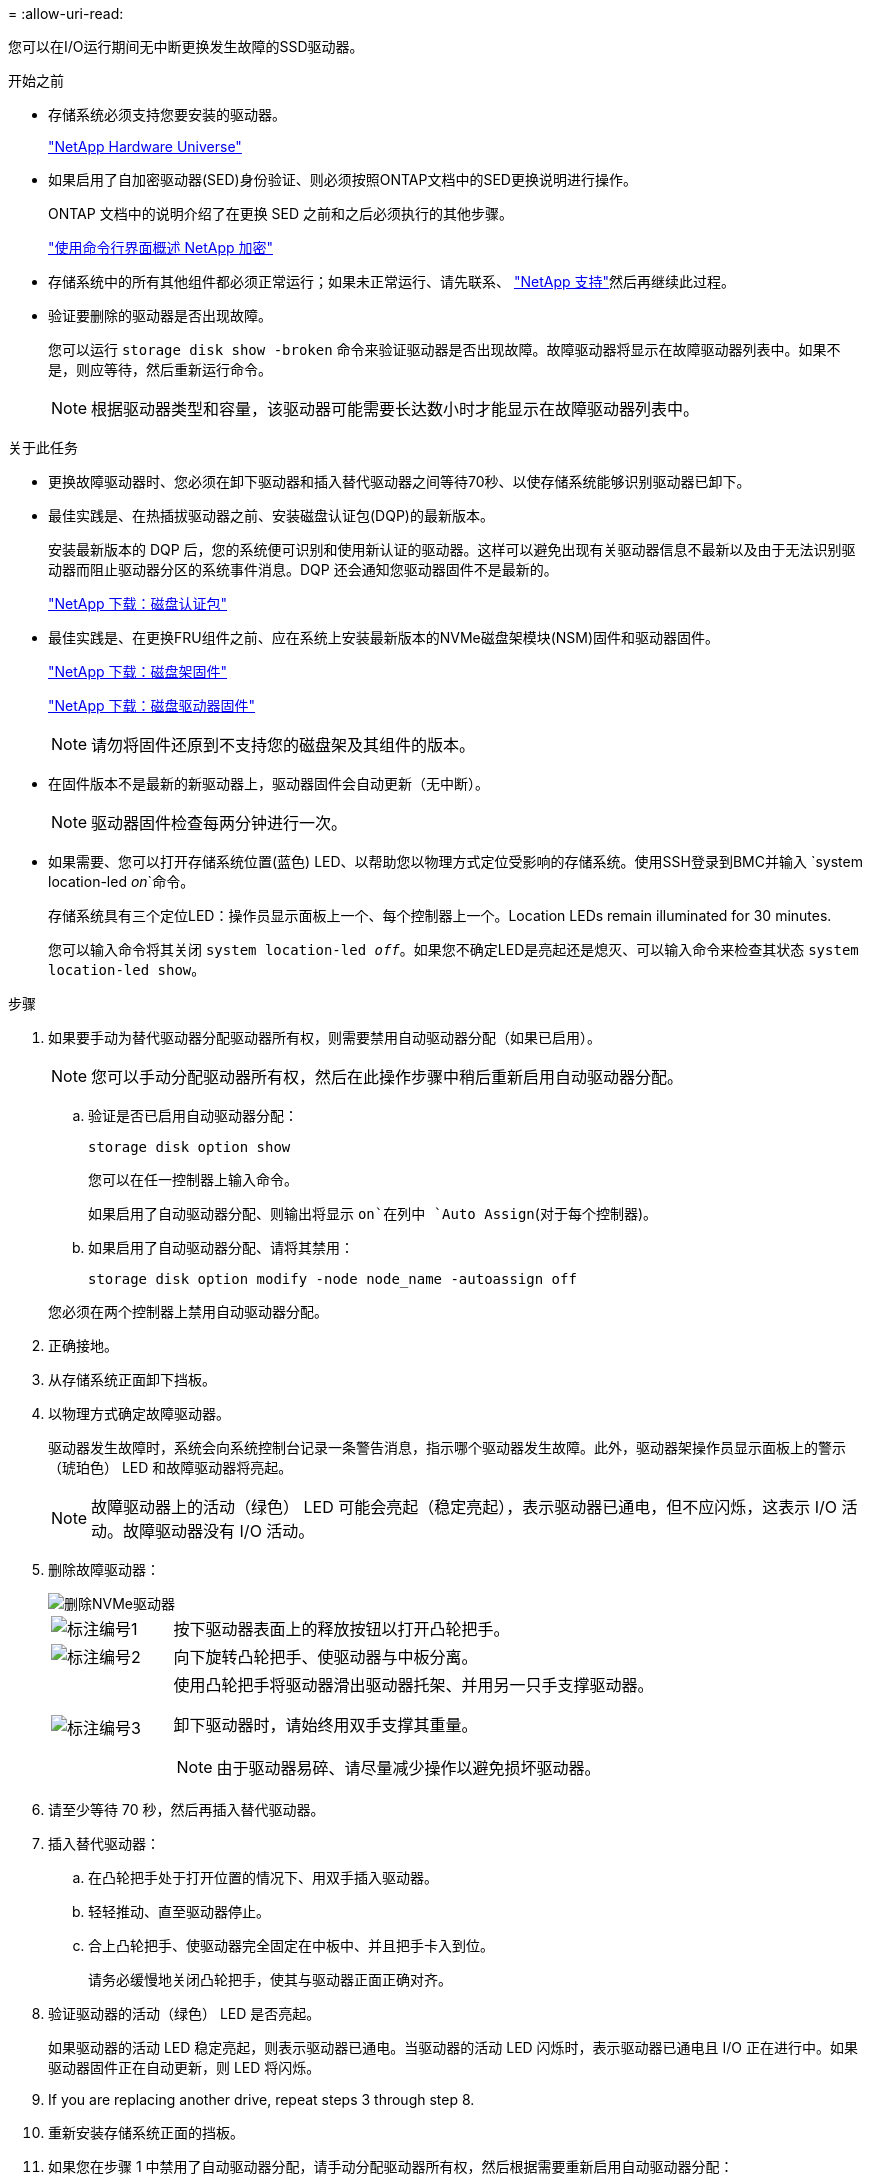 = 
:allow-uri-read: 


您可以在I/O运行期间无中断更换发生故障的SSD驱动器。

.开始之前
* 存储系统必须支持您要安装的驱动器。
+
https://hwu.netapp.com["NetApp Hardware Universe"^]

* 如果启用了自加密驱动器(SED)身份验证、则必须按照ONTAP文档中的SED更换说明进行操作。
+
ONTAP 文档中的说明介绍了在更换 SED 之前和之后必须执行的其他步骤。

+
https://docs.netapp.com/us-en/ontap/encryption-at-rest/index.html["使用命令行界面概述 NetApp 加密"^]

* 存储系统中的所有其他组件都必须正常运行；如果未正常运行、请先联系、 https://mysupport.netapp.com/site/global/dashboard["NetApp 支持"]然后再继续此过程。
* 验证要删除的驱动器是否出现故障。
+
您可以运行 `storage disk show -broken` 命令来验证驱动器是否出现故障。故障驱动器将显示在故障驱动器列表中。如果不是，则应等待，然后重新运行命令。

+

NOTE: 根据驱动器类型和容量，该驱动器可能需要长达数小时才能显示在故障驱动器列表中。



.关于此任务
* 更换故障驱动器时、您必须在卸下驱动器和插入替代驱动器之间等待70秒、以使存储系统能够识别驱动器已卸下。
* 最佳实践是、在热插拔驱动器之前、安装磁盘认证包(DQP)的最新版本。
+
安装最新版本的 DQP 后，您的系统便可识别和使用新认证的驱动器。这样可以避免出现有关驱动器信息不最新以及由于无法识别驱动器而阻止驱动器分区的系统事件消息。DQP 还会通知您驱动器固件不是最新的。

+
https://mysupport.netapp.com/site/downloads/firmware/disk-drive-firmware/download/DISKQUAL/ALL/qual_devices.zip["NetApp 下载：磁盘认证包"^]

* 最佳实践是、在更换FRU组件之前、应在系统上安装最新版本的NVMe磁盘架模块(NSM)固件和驱动器固件。
+
https://mysupport.netapp.com/site/downloads/firmware/disk-shelf-firmware["NetApp 下载：磁盘架固件"^]

+
https://mysupport.netapp.com/site/downloads/firmware/disk-drive-firmware["NetApp 下载：磁盘驱动器固件"^]

+
[NOTE]
====
请勿将固件还原到不支持您的磁盘架及其组件的版本。

====
* 在固件版本不是最新的新驱动器上，驱动器固件会自动更新（无中断）。
+

NOTE: 驱动器固件检查每两分钟进行一次。

* 如果需要、您可以打开存储系统位置(蓝色) LED、以帮助您以物理方式定位受影响的存储系统。使用SSH登录到BMC并输入 `system location-led _on_`命令。
+
存储系统具有三个定位LED：操作员显示面板上一个、每个控制器上一个。Location LEDs remain illuminated for 30 minutes.

+
您可以输入命令将其关闭 `system location-led _off_`。如果您不确定LED是亮起还是熄灭、可以输入命令来检查其状态 `system location-led show`。



.步骤
. 如果要手动为替代驱动器分配驱动器所有权，则需要禁用自动驱动器分配（如果已启用）。
+

NOTE: 您可以手动分配驱动器所有权，然后在此操作步骤中稍后重新启用自动驱动器分配。

+
.. 验证是否已启用自动驱动器分配：
+
`storage disk option show`

+
您可以在任一控制器上输入命令。

+
如果启用了自动驱动器分配、则输出将显示 `on`在列中 `Auto Assign`(对于每个控制器)。

.. 如果启用了自动驱动器分配、请将其禁用：
+
`storage disk option modify -node node_name -autoassign off`

+
您必须在两个控制器上禁用自动驱动器分配。



. 正确接地。
. 从存储系统正面卸下挡板。
. 以物理方式确定故障驱动器。
+
驱动器发生故障时，系统会向系统控制台记录一条警告消息，指示哪个驱动器发生故障。此外，驱动器架操作员显示面板上的警示（琥珀色） LED 和故障驱动器将亮起。

+

NOTE: 故障驱动器上的活动（绿色） LED 可能会亮起（稳定亮起），表示驱动器已通电，但不应闪烁，这表示 I/O 活动。故障驱动器没有 I/O 活动。

. 删除故障驱动器：
+
image::../media/drw_nvme_drive_replace_ieops-1904.svg[删除NVMe驱动器]

+
[cols="1,4"]
|===


 a| 
image::../media/icon_round_1.png[标注编号1]
 a| 
按下驱动器表面上的释放按钮以打开凸轮把手。



 a| 
image::../media/icon_round_2.png[标注编号2]
 a| 
向下旋转凸轮把手、使驱动器与中板分离。



 a| 
image::../media/icon_round_3.png[标注编号3]
 a| 
使用凸轮把手将驱动器滑出驱动器托架、并用另一只手支撑驱动器。

卸下驱动器时，请始终用双手支撑其重量。


NOTE: 由于驱动器易碎、请尽量减少操作以避免损坏驱动器。

|===
. 请至少等待 70 秒，然后再插入替代驱动器。
. 插入替代驱动器：
+
.. 在凸轮把手处于打开位置的情况下、用双手插入驱动器。
.. 轻轻推动、直至驱动器停止。
.. 合上凸轮把手、使驱动器完全固定在中板中、并且把手卡入到位。
+
请务必缓慢地关闭凸轮把手，使其与驱动器正面正确对齐。



. 验证驱动器的活动（绿色） LED 是否亮起。
+
如果驱动器的活动 LED 稳定亮起，则表示驱动器已通电。当驱动器的活动 LED 闪烁时，表示驱动器已通电且 I/O 正在进行中。如果驱动器固件正在自动更新，则 LED 将闪烁。

. If you are replacing another drive, repeat steps 3 through step 8.
. 重新安装存储系统正面的挡板。
. 如果您在步骤 1 中禁用了自动驱动器分配，请手动分配驱动器所有权，然后根据需要重新启用自动驱动器分配：
+
.. 显示所有未拥有的驱动器：
+
`storage disk show -container-type unassigned`

+
您可以在任一控制器上输入命令。

.. 分配每个驱动器：
+
`storage disk assign -disk disk_name -owner owner_name`

+
您可以在任一控制器上输入命令。

+
您可以使用通配符一次分配多个驱动器。

.. 如果需要、重新启用自动驱动器分配：
+
`storage disk option modify -node node_name -autoassign on`

+
您必须在两个控制器上重新启用自动驱动器分配。



. 按照套件随附的 RMA 说明将故障部件退回 NetApp 。
+
请通过联系技术支持 https://mysupport.netapp.com/site/global/dashboard["NetApp 支持"]， 888-463-8277 （北美）， 00-800-44-638277 （欧洲）或 +800-800-80-800 （亚太地区）（如果您需要 RMA 编号或有关更换操作步骤的其他帮助）。


